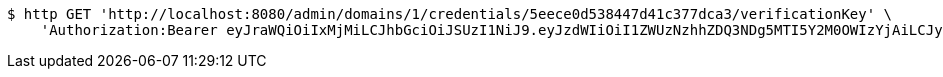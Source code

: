 [source,bash]
----
$ http GET 'http://localhost:8080/admin/domains/1/credentials/5eece0d538447d41c377dca3/verificationKey' \
    'Authorization:Bearer eyJraWQiOiIxMjMiLCJhbGciOiJSUzI1NiJ9.eyJzdWIiOiI1ZWUzNzhhZDQ3NDg5MTI5Y2M0OWIzYjAiLCJyb2xlcyI6W10sImlzcyI6Im1tYWR1LmNvbSIsImdyb3VwcyI6WyJ0ZXN0Iiwic2FtcGxlIl0sImF1dGhvcml0aWVzIjpbXSwiY2xpZW50X2lkIjoiMjJlNjViNzItOTIzNC00MjgxLTlkNzMtMzIzMDA4OWQ0OWE3IiwiZG9tYWluX2lkIjoiMCIsImF1ZCI6InRlc3QiLCJuYmYiOjE1OTI1ODIzNTcsInVzZXJfaWQiOiIxMTExMTExMTEiLCJzY29wZSI6ImEuMS5jcmVkZW50aWFsLnJlYWQiLCJleHAiOjE1OTI1ODIzNjIsImlhdCI6MTU5MjU4MjM1NywianRpIjoiZjViZjc1YTYtMDRhMC00MmY3LWExZTAtNTgzZTI5Y2RlODZjIn0.lqo_HZUjPAnuE_yRm1cugIg-gJmQET1Pe8YHnADTeRRYmeu85a91_HJt4hVouHunOTH94Y2CrI9IeoYN4sqpoYi0IOnVcYO-ag8TBvbU7xuAovI13Baino5Qx02i0WLJdBTaFBP-gyftQwPVMYKF1SXchx8L31CxJW0zPVrluo7mWfG547GM31x4MK_Fu4YdE9o3_HYYTRyNDXbvj4XtdEAR3d_sKxhBRDQSB3kHsDS1HNqA_nBrFAEVLUCdgcpwZpAng_mD0lYh6iIcuJuSmAaoOAsWn84D2CzlEIAcI48dcGyNYTYy9lrcxByg3E2dMfvoquaqrIe4Ng2S9r_fCQ'
----